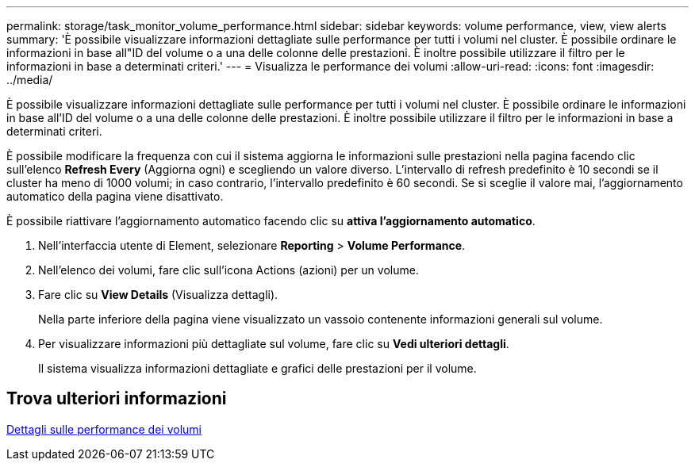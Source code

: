 ---
permalink: storage/task_monitor_volume_performance.html 
sidebar: sidebar 
keywords: volume performance, view, view alerts 
summary: 'È possibile visualizzare informazioni dettagliate sulle performance per tutti i volumi nel cluster. È possibile ordinare le informazioni in base all"ID del volume o a una delle colonne delle prestazioni. È inoltre possibile utilizzare il filtro per le informazioni in base a determinati criteri.' 
---
= Visualizza le performance dei volumi
:allow-uri-read: 
:icons: font
:imagesdir: ../media/


[role="lead"]
È possibile visualizzare informazioni dettagliate sulle performance per tutti i volumi nel cluster. È possibile ordinare le informazioni in base all'ID del volume o a una delle colonne delle prestazioni. È inoltre possibile utilizzare il filtro per le informazioni in base a determinati criteri.

È possibile modificare la frequenza con cui il sistema aggiorna le informazioni sulle prestazioni nella pagina facendo clic sull'elenco *Refresh Every* (Aggiorna ogni) e scegliendo un valore diverso. L'intervallo di refresh predefinito è 10 secondi se il cluster ha meno di 1000 volumi; in caso contrario, l'intervallo predefinito è 60 secondi. Se si sceglie il valore mai, l'aggiornamento automatico della pagina viene disattivato.

È possibile riattivare l'aggiornamento automatico facendo clic su *attiva l'aggiornamento automatico*.

. Nell'interfaccia utente di Element, selezionare *Reporting* > *Volume Performance*.
. Nell'elenco dei volumi, fare clic sull'icona Actions (azioni) per un volume.
. Fare clic su *View Details* (Visualizza dettagli).
+
Nella parte inferiore della pagina viene visualizzato un vassoio contenente informazioni generali sul volume.

. Per visualizzare informazioni più dettagliate sul volume, fare clic su *Vedi ulteriori dettagli*.
+
Il sistema visualizza informazioni dettagliate e grafici delle prestazioni per il volume.





== Trova ulteriori informazioni

xref:reference_monitor_volume_performance_details.adoc[Dettagli sulle performance dei volumi]
